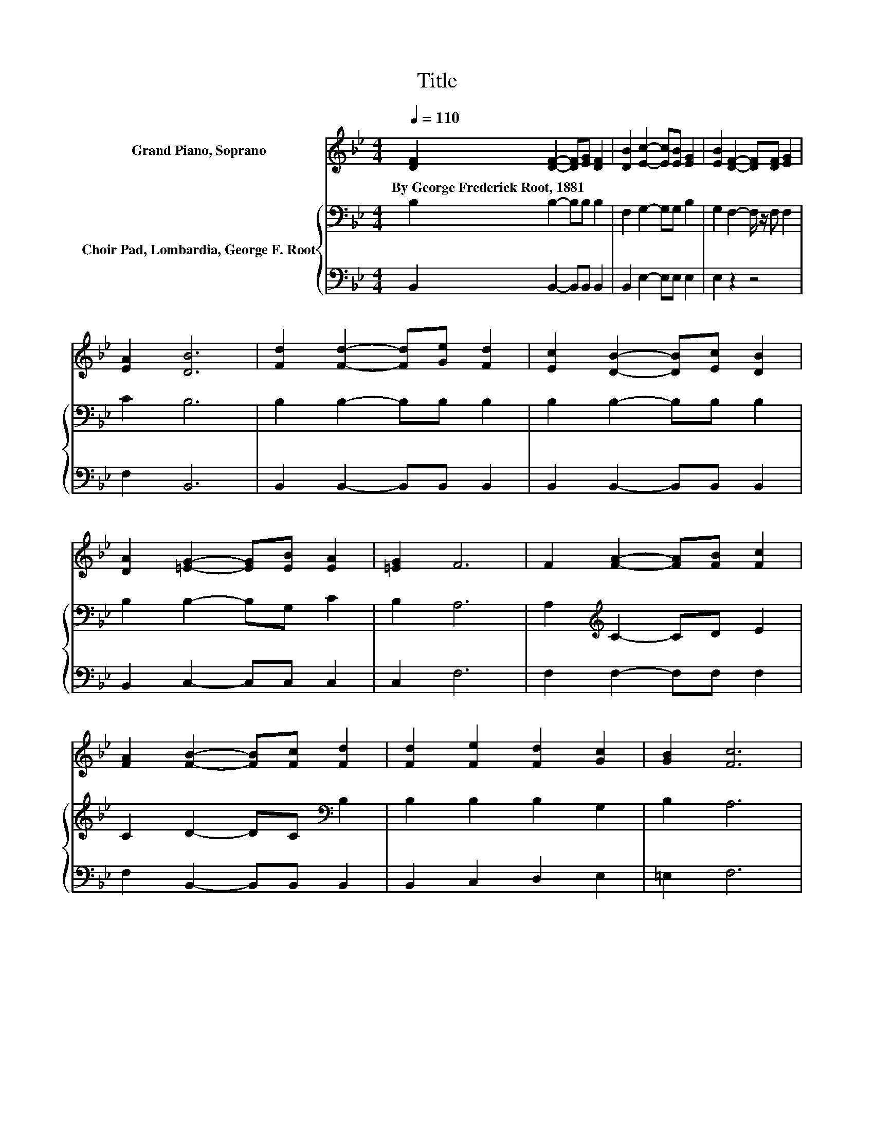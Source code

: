 X:1
T:Title
%%score 1 { 2 | 3 }
L:1/8
Q:1/4=110
M:4/4
K:Bb
V:1 treble nm="Grand Piano, Soprano"
V:2 bass nm="Choir Pad, Lombardia, George F. Root"
V:3 bass 
V:1
 [DF]2 [DF]2- [DF][EG] [DF]2 | [DB]2 [Ec]2- [Ec][EB] [EG]2 | [EB]2 [DF]2- [DF][DF] [EG]2 | %3
w: By~George~Frederick~Root,~1881 * * * *|||
 [EA]2 [DB]6 | [Fd]2 [Fd]2- [Fd][Ge] [Fd]2 | [Ec]2 [DB]2- [DB][Ec] [DB]2 | %6
w: |||
 [DA]2 [=EG]2- [EG][EB] [EA]2 | [=EG]2 F6 | F2 [FA]2- [FA][FB] [Fc]2 | %9
w: |||
 [FA]2 [FB]2- [FB][Fc] [Fd]2 | [Fd]2 [Fe]2 [Fd]2 [Gc]2 | [GB]2 [Fc]6 | %12
w: |||
 [EF]2 [DF]2- [DF][EG] [DF]2 | [DB]2 [Ec]2- [Ec][EB] [EG]2 | [EB]2 [DF]2- [DF][DF] [EG]2 | %15
w: |||
 [EA]2 [DB]6- | [DB]2 z2 z4 |] %17
w: ||
V:2
 B,2 B,2- B,B, B,2 | F,2 G,2- G,G, B,2 | G,2 F,2- F,/ z/ F, F,2 | C2 B,6 | B,2 B,2- B,B, B,2 | %5
 B,2 B,2- B,B, B,2 | B,2 B,2- B,G, C2 | B,2 A,6 | A,2[K:treble] C2- CD E2 | C2 D2- DC[K:bass] B,2 | %10
 B,2 B,2 B,2 G,2 | B,2 A,6 | A,2 B,2- B,B, B,2 | F,2 G,2- G,G, B,2 | G,2 F,2- F,/ z/ F, F,2 | %15
 C2 B,6- | B,2 z2 z4 |] %17
V:3
 B,,2 B,,2- B,,B,, B,,2 | B,,2 E,2- E,E, E,2 | E,2 z2 z4 | F,2 B,,6 | B,,2 B,,2- B,,B,, B,,2 | %5
 B,,2 B,,2- B,,B,, B,,2 | B,,2 C,2- C,C, C,2 | C,2 F,6 | F,2 F,2- F,F, F,2 | %9
 F,2 B,,2- B,,B,, B,,2 | B,,2 C,2 D,2 E,2 | =E,2 F,6 | F,2 B,,2- B,,B,, B,,2 | B,,2 E,2- E,E, E,2 | %14
 E,2 z2 z4 | F,2 B,,6- | B,,2 z2 z4 |] %17

